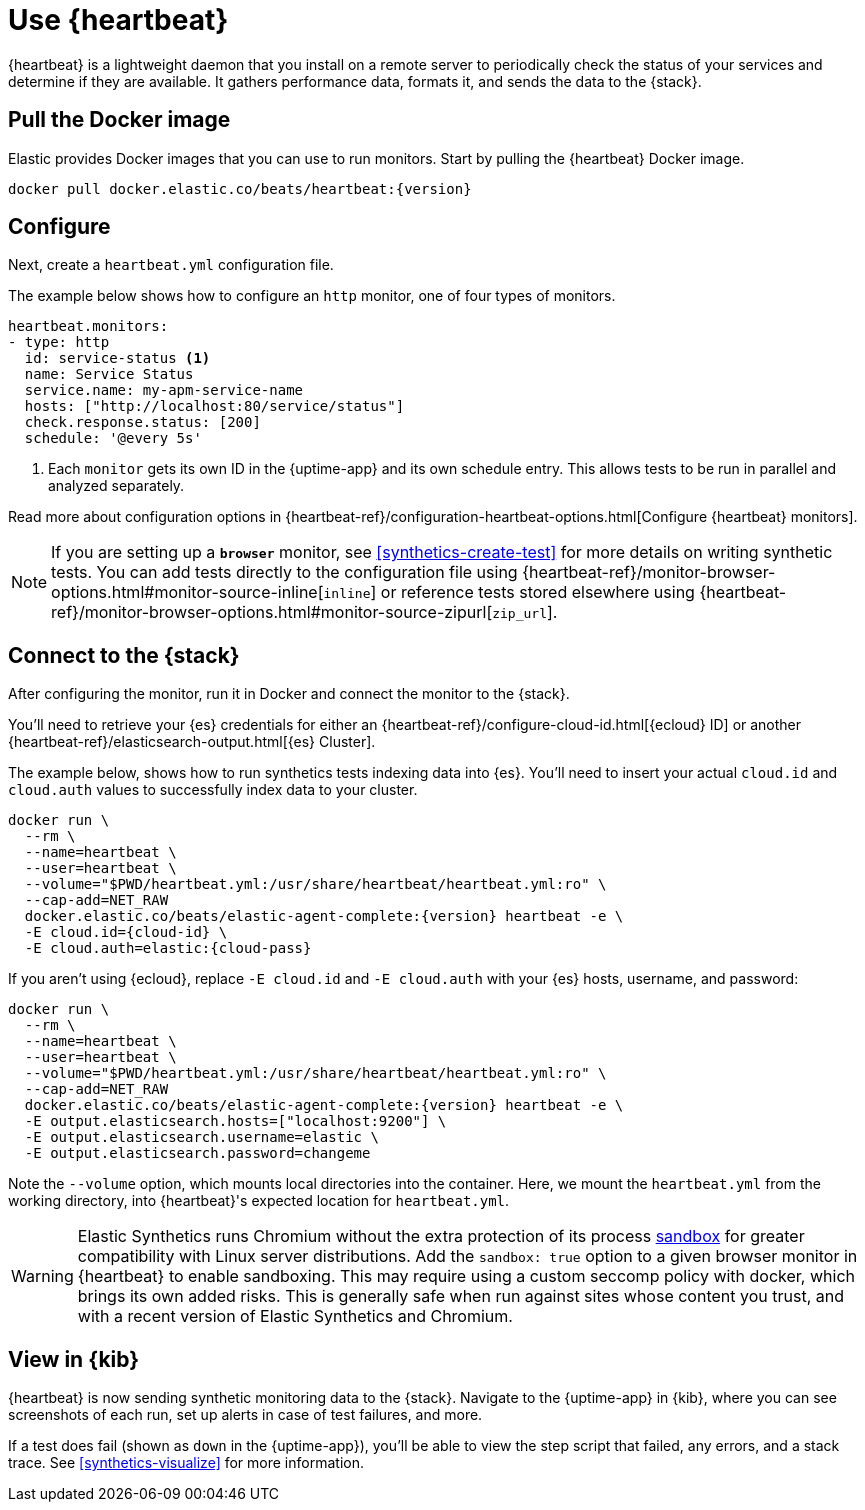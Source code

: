 [[uptime-set-up-choose-heartbeat]]
= Use {heartbeat}

{heartbeat} is a lightweight daemon that you install on a remote server to periodically
check the status of your services and determine if they are available. It gathers performance data,
formats it, and sends the data to the {stack}.

[discrete]
[[uptime-set-up-docker]]
== Pull the Docker image

Elastic provides Docker images that you can use to run monitors.
Start by pulling the {heartbeat} Docker image.

ifeval::["{release-state}"=="unreleased"]

Version {version} has not yet been released.

endif::[]

ifeval::["{release-state}"!="unreleased"]

[source,sh,subs="attributes"]
----
docker pull docker.elastic.co/beats/heartbeat:{version}
----

endif::[]

[discrete]
[[uptime-set-up-config]]
== Configure

Next, create a `heartbeat.yml` configuration file.

The example below shows how to configure an `http` monitor, one of four types of monitors.

[source,yml]
----
heartbeat.monitors:
- type: http
  id: service-status <1>
  name: Service Status
  service.name: my-apm-service-name
  hosts: ["http://localhost:80/service/status"]
  check.response.status: [200]
  schedule: '@every 5s'
----
<1> Each `monitor` gets its own ID in the {uptime-app} and its own schedule entry.
This allows tests to be run in parallel and analyzed separately.

Read more about configuration options in {heartbeat-ref}/configuration-heartbeat-options.html[Configure {heartbeat} monitors].

NOTE: If you are setting up a **`browser`** monitor, see <<synthetics-create-test>>
for more details on writing synthetic tests. You can add tests directly to the configuration file 
using {heartbeat-ref}/monitor-browser-options.html#monitor-source-inline[`inline`] or reference tests stored elsewhere using {heartbeat-ref}/monitor-browser-options.html#monitor-source-zipurl[`zip_url`].

[discrete]
[[uptime-set-up-connect]]
== Connect to the {stack}

After configuring the monitor, run it in Docker and connect the monitor to the {stack}.

ifeval::["{release-state}"=="unreleased"]

Version {version} has not yet been released.

endif::[]

ifeval::["{release-state}"!="unreleased"]

You'll need to retrieve your {es} credentials for either an {heartbeat-ref}/configure-cloud-id.html[{ecloud} ID] or another {heartbeat-ref}/elasticsearch-output.html[{es} Cluster].

The example below, shows how to run synthetics tests indexing data into {es}.
You'll need to insert your actual `cloud.id` and `cloud.auth` values to successfully index data to your cluster.

// NOTE: We do NOT use <1> references in the below example, because they create whitespace after the trailing \
// when copied into a shell, which creates mysterious errors when copy and pasting!
[source,sh,subs="+attributes"]
----
docker run \
  --rm \
  --name=heartbeat \
  --user=heartbeat \
  --volume="$PWD/heartbeat.yml:/usr/share/heartbeat/heartbeat.yml:ro" \
  --cap-add=NET_RAW
  docker.elastic.co/beats/elastic-agent-complete:{version} heartbeat -e \
  -E cloud.id={cloud-id} \
  -E cloud.auth=elastic:{cloud-pass}
----

If you aren't using {ecloud}, replace `-E cloud.id` and `-E cloud.auth` with your {es} hosts,
username, and password:

[source,sh,subs="attributes"]
----
docker run \
  --rm \
  --name=heartbeat \
  --user=heartbeat \
  --volume="$PWD/heartbeat.yml:/usr/share/heartbeat/heartbeat.yml:ro" \
  --cap-add=NET_RAW
  docker.elastic.co/beats/elastic-agent-complete:{version} heartbeat -e \
  -E output.elasticsearch.hosts=["localhost:9200"] \
  -E output.elasticsearch.username=elastic \
  -E output.elasticsearch.password=changeme
----

Note the `--volume` option, which mounts local directories into the
container. Here, we mount the `heartbeat.yml` from the working directory,
into {heartbeat}'s expected location for `heartbeat.yml`.

WARNING: Elastic Synthetics runs Chromium without the extra protection of its process
https://chromium.googlesource.com/chromium/src/+/master/docs/linux/sandboxing.md[sandbox]
for greater compatibility with Linux server distributions.
Add the `sandbox: true` option to a given browser monitor in {heartbeat} to enable sandboxing.
This may require using a custom seccomp policy with docker, which brings its own added risks.
This is generally safe when run against sites whose content you trust,
and with a recent version of Elastic Synthetics and Chromium.

endif::[]

[discrete]
[[uptime-set-up-kibana]]
== View in {kib}

{heartbeat} is now sending synthetic monitoring data to the {stack}.
Navigate to the {uptime-app} in {kib}, where you can see screenshots of each run,
set up alerts in case of test failures, and more.

If a test does fail (shown as `down` in the {uptime-app}), you'll be able to view the step script that failed,
any errors, and a stack trace.
See <<synthetics-visualize>> for more information.
